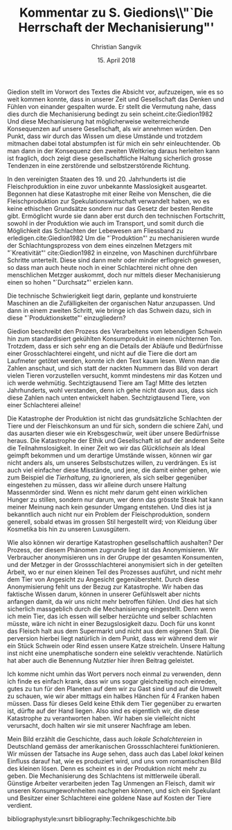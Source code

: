 #+LATEX_CLASS: koma-article
#+LATEX_CLASS_OPTIONS: [a4paper,ngerman,11pt]

#+TITLE: Kommentar zu S. Giedions\\"`Die Herrschaft der Mechanisierung"'
#+AUTHOR: Christian Sangvik
#+DATE: 15. April 2018

#+LATEX_HEADER: \usepackage{ngerman}
#+LATEX_HEADER: \usepackage{url}

#+LATEX_HEADER: \addtokomafont{disposition}{\rmfamily}

#+OPTIONS: toc:nil num:0

#+BEGIN_LaTeX
\noindent
#+END_LaTeX
Giedion stellt im Vorwort des Textes die Absicht vor, aufzuzeigen, wie es so
weit kommen konnte, dass in unserer Zeit und Gesellschaft das Denken und Fühlen
von einander gespalten wurde. Er stellt die Vermutung nahe, dass dies durch die
Mechanisierung bedingt zu sein scheint.cite:Giedion1982 Und diese Mechanisierung
hat möglicherweise weiterreichende Konsequenzen auf unsere Gesellschaft, als wir
annehmen würden. Den Punkt, dass wir durch das Wissen um diese Umstände und
trotzdem mitmachen dabei total abstumpfen ist für mich ein sehr
einleuchtender. Ob man dann in der Konsequenz den zweiten Weltkrieg daraus
herleiten kann ist fraglich, doch zeigt diese gesellschaftliche Haltung
sicherlich grosse Tendenzen in eine zerstörende und selbstzerstörende Richtung.

In den vereinigten Staaten des 19. und 20. Jahrhunderts ist die
Fleischproduktion in eine zuvor unbekannte Masslosigkeit ausgeartet. Begonnen
hat diese Katastrophe mit einer Reihe von Menschen, die die Fleischproduktion
zur Spekulationswirtschaft verwandelt haben, wo es keine ethischen Grundsätze
sondern nur das Gesetz der besten Rendite gibt. Ermöglicht wurde sie dann aber
erst durch den technischen Fortschritt, sowohl in der Produktion wie auch im
Transport, und somit durch die Möglichkeit das Schlachten der Lebewesen am
Fliessband zu erledigen.cite:Giedion1982 Um die "`Produktion"' zu mechanisieren
wurde der Schlachtungsprozess von dem eines einzelnen Metzgers mit
"`Kreativität"' cite:Giedion1982 in einzelne, von Maschinen durchführbare
Schritte unterteilt. Diese sind dann mehr oder minder erflogreich gewesen, so
dass man auch heute noch in einer Schlachterei nicht ohne den menschlichen
Metzger auskommt, doch nur mittels dieser Mechanisierung einen so hohen
"`Durchsatz"' erzielen kann.

Die technische Schwierigkeit liegt darin, geplante und konstruierte Maschinen an
die Zufälligkeiten der organischen Natur anzupassen. Und dann in einem zweiten
Schritt, wie bringe ich das Schwein dazu, sich in diese "`Produktionskette"'
einzugliedern?

Giedion beschreibt den Prozess des Verarbeitens vom lebendigen Schwein hin zum
standardisiert gekühlten Konsumprodukt in einem nüchternen Ton. Trotzdem, dass
er sich sehr eng an die Details der Abläufe und Bedürfnisse einer
Grosschlachterei eingeht, und nicht auf die Tiere die dort am Laufmeter getötet
werden, konnte ich den Text kaum lesen. Wenn man die Zahlen anschaut, und sich
statt der nackten Nummern das Bild von derart vielen Tieren vorzustellen
versucht, kommt mindestens mir das Kotzen und ich werde
wehmütig. Sechtzigtausend Tiere am Tag! Mitte des letzten Jahrhunderts, wohl
verstanden, denn ich gehe nicht davon aus, dass sich diese Zahlen nach unten
entwickelt haben. Sechtzigtausend Tiere, von einer Schlachterei alleine!

Die Katastrophe der Produktion ist nicht das grundsätzliche Schlachten der Tiere
und der Fleischkonsum an und für sich, sondern die schiere Zahl, und das
ausarten dieser wie ein Krebsgeschwür, weit über unsere Bedürfnisse heraus. Die
Katastrophe der Ethik und Gesellschaft ist auf der anderen Seite die
Teilnahmslosigkeit. In einer Zeit wo wir das /Glücklichsein/ als Ideal geimpft
bekommen und um derartige Umstände wissen, können wir gar nicht anders als, um
unseres Selbstschutzes willen, zu verdrängen. Es ist auch viel einfacher diese
Misstände, und jene, die damit einher gehen, wie zum Beispiel die /Tierhaltung/,
zu ignorieren, als sich selber gegenüber eingestehen zu müssen, dass wir alleine
durch unsere Haltung Massenmörder sind. Wenn es nicht mehr darum geht einen
wirklichen Hunger zu stillen, sondern nur darum, wer denn das grösste Steak hat
kann meiner Meinung nach kein gesunder Umgang entstehen. Und dies ist ja
bekanntlich auch nicht nur ein Problem der Fleischproduktion, sondern generell,
sobald etwas im grossen Stil hergestellt wird; von Kleidung über Kosmetika bis
hin zu unseren Luxusgütern.

Wie also können wir derartige Katastrophen gesellschaftlich aushalten? Der
Prozess, der diesem Phänomen zugrunde liegt ist das Anonymisieren. Wir
Verbraucher anonymisieren uns in der Gruppe der gesamten Konsumenten, und der
Metzger in der Grossschlachterei anonymisiert sich in der geteilten Arbeit, wo
er nur einen kleinen Teil des Prozesses ausführt, und nicht mehr dem Tier von
Angesicht zu Angesicht gegenübersteht. Durch diese Anonymisierung fehlt uns der
Bezug zur Katastrophe. Wir haben das faktische Wissen darum, können in unserer
Gefühlswelt aber nichts anfangen damit, da wir uns nicht mehr betroffen
fühlen. Und dies hat sich sicherlich massgeblich durch die Mechanisierung
eingestellt. Denn wenn ich mein Tier, das ich essen will selber herzüchte und
selber schlachten müsste, wäre ich nicht in einer Bezugslosigkeit dazu. Doch für
uns konnt das Fleisch halt aus dem Supermarkt und nicht aus dem eigenen
Stall. Die perversion hierbei liegt natürlich in dem Punkt, dass wir während dem
wir ein Stück Schwein oder Rind essen unsere Katze streicheln. Unsere Haltung
inst nicht eine unemphatische sondern eine selektiv verachtende. Natürlich hat
aber auch die Benennung /Nutztier/ hier ihren Beitrag geleistet.

Ich komme nicht umhin das Wort pervers noch einmal zu verwenden, denn ich finde
es einfach krank, dass wir uns sogar gleichzeitig noch einreden, gutes zu tun
für den Planeten auf dem wir zu Gast sind und auf die Umwelt zu schauen, wie wir
aber mittags ein halbes Hänchen für 4 Franken haben müssen. Dass für dieses Geld
keine Ethik dem Tier gegenüber zu erwarten ist, dürfte auf der Hand liegen. Also
sind es eigentlich wir, die diese Katastrophe zu verantworten haben. Wir haben
sie vielleicht nicht verursacht, doch halten wir sie mit unserer Nachfrage am
leben.

#+BEGIN_LaTeX
\noindent
#+END_LaTeX
#+ATTR_LATEX: :caption \bicaption{}{Akkordarbeit in der lokalen Metzgerei in Luckau, Niedersachsen,\\Bild aufgenommen von Ronald Frommann, 2010\\http://www.eintagdeutschland.de/niedersachsen/schlachthof\\[Eingesehen am 13. April 2018]}
#+ATTR_LATEX: :width \textwidth
[[file:Bilder/frommann_ronald_02-export.jpg]]

#+BEGIN_LaTeX
\noindent
#+END_LaTeX
Mein Bild erzählt die Geschichte, dass auch /lokale Schalchtereien/ in
Deutschland gemäss der amerikanischen Grossschlachterei funktionieren. Wir
müssen der Tatsache ins Auge sehen, dass auch das Label /lokal/ keinen Einfluss
darauf hat, wie es produziert wird, und uns vom romantischen Bild des kleinen
lösen. Denn es scheint es in der Produktion nicht mehr zu geben. Die
Mechanisierung des Schlachtens ist mittlerweile überall. Günstige Arbeiter
verarbeiten jeden Tag Unmengen an Fleisch, damit wir unseren Konsumgewohnheiten
nachgehen können, und sich ein Spekulant und Besitzer einer Schlachterei eine
goldene Nase auf Kosten der Tiere verdient.

bibliographystyle:unsrt
bibliography:Technikgeschichte.bib
